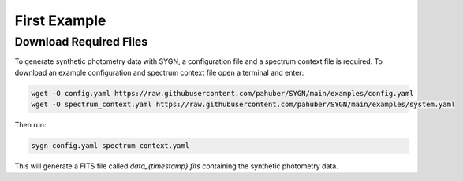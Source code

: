 .. first_example:

First Example
=============


.. required_files:

Download Required Files
-----------------------

To generate synthetic photometry data with SYGN, a configuration file and a spectrum context file is required. To
download an example configuration and spectrum context file open a terminal and enter:

.. code-block:: bash

    wget -O config.yaml https://raw.githubusercontent.com/pahuber/SYGN/main/examples/config.yaml
    wget -O spectrum_context.yaml https://raw.githubusercontent.com/pahuber/SYGN/main/examples/system.yaml

Then run:

.. code-block:: bash

    sygn config.yaml spectrum_context.yaml

This will generate a FITS file called `data_{timestamp}.fits` containing the synthetic photometry data.